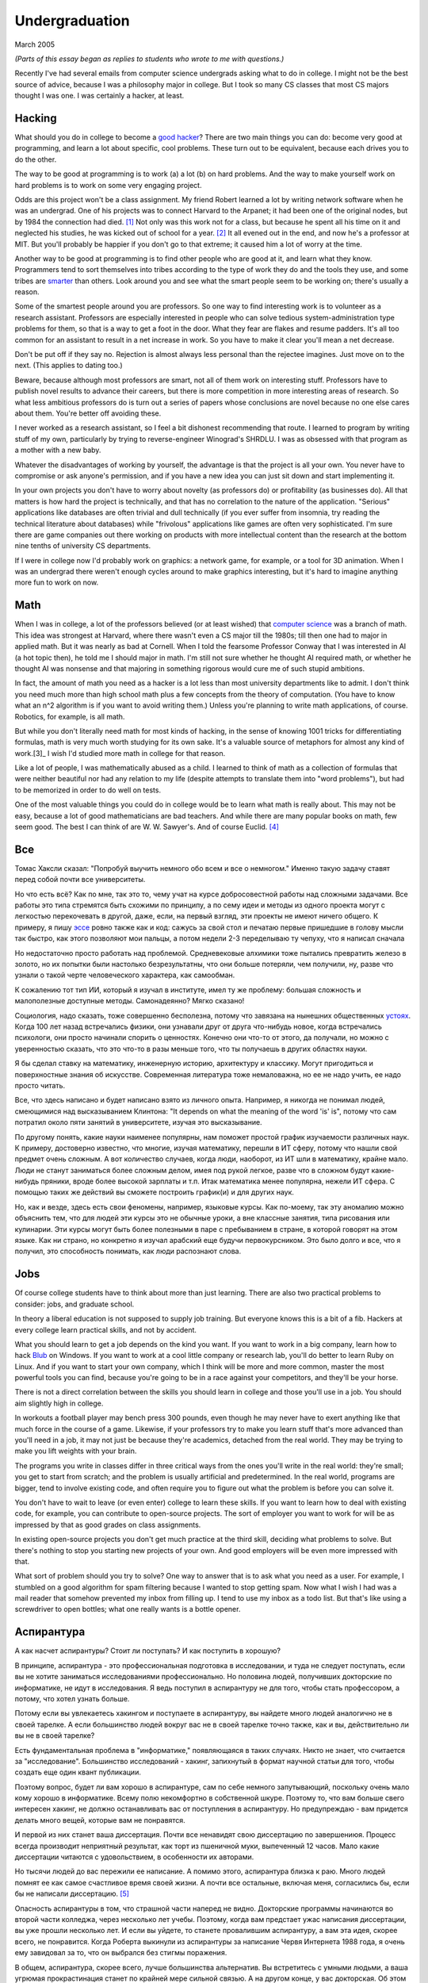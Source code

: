 Undergraduation
===============

March 2005

*(Parts of this essay began as replies to students who wrote to me with questions.)*

Recently I've had several emails from computer science undergrads asking what to do in college. I might not be the best source of advice, because I was a philosophy major in college. But I took so many CS classes that most CS majors thought I was one. I was certainly a hacker, at least.

Hacking
-------

What should you do in college to become a `good hacker <http://www.paulgraham.com/gh.html>`__? There are two main things you can do: become very good at programming, and learn a lot about specific, cool problems. These turn out to be equivalent, because each drives you to do the other.

The way to be good at programming is to work (a) a lot (b) on hard problems. And the way to make yourself work on hard problems is to work on some very engaging project.

Odds are this project won't be a class assignment. My friend Robert learned a lot by writing network software when he was an undergrad. One of his projects was to connect Harvard to the Arpanet; it had been one of the original nodes, but by 1984 the connection had died. [1]_ Not only was this work not for a class, but because he spent all his time on it and neglected his studies, he was kicked out of school for a year. [2]_ It all evened out in the end, and now he's a professor at MIT. But you'll probably be happier if you don't go to that extreme; it caused him a lot of worry at the time.

Another way to be good at programming is to find other people who are good at it, and learn what they know. Programmers tend to sort themselves into tribes according to the type of work they do and the tools they use, and some tribes are `smarter <http://www.paulgraham.com/pypar.html>`__ than others. Look around you and see what the smart people seem to be working on; there's usually a reason.

Some of the smartest people around you are professors. So one way to find interesting work is to volunteer as a research assistant. Professors are especially interested in people who can solve tedious system-administration type problems for them, so that is a way to get a foot in the door. What they fear are flakes and resume padders. It's all too common for an assistant to result in a net increase in work. So you have to make it clear you'll mean a net decrease.

Don't be put off if they say no. Rejection is almost always less personal than the rejectee imagines. Just move on to the next. (This applies to dating too.)

Beware, because although most professors are smart, not all of them work on interesting stuff. Professors have to publish novel results to advance their careers, but there is more competition in more interesting areas of research. So what less ambitious professors do is turn out a series of papers whose conclusions are novel because no one else cares about them. You're better off avoiding these.

I never worked as a research assistant, so I feel a bit dishonest recommending that route. I learned to program by writing stuff of my own, particularly by trying to reverse-engineer Winograd's SHRDLU. I was as obsessed with that program as a mother with a new baby.

Whatever the disadvantages of working by yourself, the advantage is that the project is all your own. You never have to compromise or ask anyone's permission, and if you have a new idea you can just sit down and start implementing it.

In your own projects you don't have to worry about novelty (as professors do) or profitability (as businesses do). All that matters is how hard the project is technically, and that has no correlation to the nature of the application. "Serious" applications like databases are often trivial and dull technically (if you ever suffer from insomnia, try reading the technical literature about databases) while "frivolous" applications like games are often very sophisticated. I'm sure there are game companies out there working on products with more intellectual content than the research at the bottom nine tenths of university CS departments.

If I were in college now I'd probably work on graphics: a network game, for example, or a tool for 3D animation. When I was an undergrad there weren't enough cycles around to make graphics interesting, but it's hard to imagine anything more fun to work on now.

Math
----

When I was in college, a lot of the professors believed (or at least wished) that `computer science <http://www.paulgraham.com/hp.html>`__ was a branch of math. This idea was strongest at Harvard, where there wasn't even a CS major till the 1980s; till then one had to major in applied math. But it was nearly as bad at Cornell. When I told the fearsome Professor Conway that I was interested in AI (a hot topic then), he told me I should major in math. I'm still not sure whether he thought AI required math, or whether he thought AI was nonsense and that majoring in something rigorous would cure me of such stupid ambitions.

In fact, the amount of math you need as a hacker is a lot less than most university departments like to admit. I don't think you need much more than high school math plus a few concepts from the theory of computation. (You have to know what an n^2 algorithm is if you want to avoid writing them.) Unless you're planning to write math applications, of course. Robotics, for example, is all math.

But while you don't literally need math for most kinds of hacking, in the sense of knowing 1001 tricks for differentiating formulas, math is very much worth studying for its own sake. It's a valuable source of metaphors for almost any kind of work.[3]_ I wish I'd studied more math in college for that reason.

Like a lot of people, I was mathematically abused as a child. I learned to think of math as a collection of formulas that were neither beautiful nor had any relation to my life (despite attempts to translate them into "word problems"), but had to be memorized in order to do well on tests.

One of the most valuable things you could do in college would be to learn what math is really about. This may not be easy, because a lot of good mathematicians are bad teachers. And while there are many popular books on math, few seem good. The best I can think of are W. W. Sawyer's. And of course Euclid. [4]_

Все
---

Томас Хаксли сказал: "Попробуй выучить немного обо всем и все о немногом." Именно такую задачу ставят перед собой почти все университеты.

Но что есть всё? Как по мне, так это то, чему учат на курсе добросовестной работы над сложными задачами. Все работы это типа стремятся быть схожими по принципу, а по сему идеи и методы из одного проекта могут с легкостью перекочевать в другой, даже, если, на первый взгляд, эти проекты не имеют ничего общего. К примеру, я пишу `эссе <http://www.paulgraham.com/essay.html>`__ ровно также как и код: сажусь за свой стол и печатаю первые пришедшие в голову мысли так быстро, как этого позволяют мои пальцы, а потом недели 2-3 переделываю ту чепуху, что я написал сначала

Но недостаточно просто работать над проблемой. Средневековые алхимики тоже пытались превратить железо в золото, но их попытки были настолько безрезультатны, что они больше потеряли, чем получили, ну, разве что узнали о такой черте человеческого характера, как самообман.

К сожалению тот тип ИИ, который я изучал в институте, имел ту же проблему: большая сложность и малополезные доступные методы. Самонадеянно? Мягко сказано!

Социология, надо сказать, тоже совершенно бесполезна, потому что завязана на нынешних общественных  `устоях  <http://www.paulgraham.com/say.html>`__. Когда 100 лет назад встречались физики, они узнавали друг от друга что-нибудь новое, когда встречались психологи, они просто начинали спорить о ценностях. Конечно они что-то от этого, да получали, но можно с уверенностью сказать, что это что-то в разы меньше того, что ты получаешь в других областях науки.

Я бы сделал ставку на математику, инженерную историю, архитектуру и классику. Могут пригодиться и поверхностные знания об искусстве. Современная литература тоже немаловажна, но ее не надо учить, ее надо просто читать. 

Все, что здесь написано и будет написано взято из личного опыта. Например, я никогда не понимал людей, смеющимися над высказыванием Клинтона: "It depends on what the meaning of the word 'is' is", потому что сам потратил около пяти занятий в университете, изучая это высказывание.

По другому понять, какие науки наименее популярны, нам поможет простой график изучаемости различных наук. К примеру, достоверно известно, что многие, изучая математику, перешли в ИТ сферу, потому что нашли свой предмет очень сложным. А вот количество случаев, когда люди, наоборот, из ИТ шли в математику, крайне мало. Люди не станут заниматься более сложным делом, имея под рукой легкое, разве что в сложном будут какие- нибудь пряники, вроде более высокой зарплаты и т.п. Итак математика менее популярна, нежели ИТ сфера. С помощью таких же действий вы сможете построить график(и) и для других наук.

Но, как и везде, здесь есть свои феномены, например, языковые курсы.
Как по-моему, так эту аномалию можно объяснить тем, что для людей эти курсы это не обычные уроки, а вне классные занятия, типа рисования или кулинарии. Эти курсы могут быть более полезными в паре с пребыванием в стране, в которой говорят на этом языке. Как ни страно, но конкретно я изучал арабский еще будучи первокурсником. Это было долго и все, что я получил, это способность понимать, как люди распознают слова.

Jobs
----

Of course college students have to think about more than just learning. There are also two practical problems to consider: jobs, and graduate school.

In theory a liberal education is not supposed to supply job training. But everyone knows this is a bit of a fib. Hackers at every college learn practical skills, and not by accident.

What you should learn to get a job depends on the kind you want. If you want to work in a big company, learn how to hack `Blub <http://www.paulgraham.com/avg.html>`__ on Windows. If you want to work at a cool little company or research lab, you'll do better to learn Ruby on Linux. And if you want to start your own company, which I think will be more and more common, master the most powerful tools you can find, because you're going to be in a race against your competitors, and they'll be your horse.

There is not a direct correlation between the skills you should learn in college and those you'll use in a job. You should aim slightly high in college.

In workouts a football player may bench press 300 pounds, even though he may never have to exert anything like that much force in the course of a game. Likewise, if your professors try to make you learn stuff that's more advanced than you'll need in a job, it may not just be because they're academics, detached from the real world. They may be trying to make you lift weights with your brain.

The programs you write in classes differ in three critical ways from the ones you'll write in the real world: they're small; you get to start from scratch; and the problem is usually artificial and predetermined. In the real world, programs are bigger, tend to involve existing code, and often require you to figure out what the problem is before you can solve it.

You don't have to wait to leave (or even enter) college to learn these skills. If you want to learn how to deal with existing code, for example, you can contribute to open-source projects. The sort of employer you want to work for will be as impressed by that as good grades on class assignments.

In existing open-source projects you don't get much practice at the third skill, deciding what problems to solve. But there's nothing to stop you starting new projects of your own. And good employers will be even more impressed with that.

What sort of problem should you try to solve? One way to answer that is to ask what you need as a user. For example, I stumbled on a good algorithm for spam filtering because I wanted to stop getting spam. Now what I wish I had was a mail reader that somehow prevented my inbox from filling up. I tend to use my inbox as a todo list. But that's like using a screwdriver to open bottles; what one really wants is a bottle opener.

Аспирантура
-----------

А как насчет аспирантуры? Стоит ли поступать? И как поступить в хорошую?

В принципе, аспирантура - это профессиональная подготовка в исследовании, и туда не следует поступать, если вы не хотите заниматься исследованиями профессионально. Но половина людей, получивших докторские по информатике, не идут в исследования. Я ведь поступил в аспирантуру не для того, чтобы стать профессором, а потому, что хотел узнать больше.

Потому если вы увлекаетесь хакингом и поступаете в аспирантуру, вы найдете много людей аналогично не в своей тарелке. А если большинство людей вокруг вас не в своей тарелке точно также, как и вы, действительно ли вы не в своей тарелке?

Есть фундаментальная проблема в "информатике," появляющаяся в таких случаях. Никто не знает, что считается за "исследование". Большинство исследований - хакинг, запихнутый в формат научной статьи для того, чтобы создать еще один квант публикации.

Поэтому вопрос, будет ли вам хорошо в аспирантуре, сам по себе немного запутывающий, поскольку очень мало кому хорошо в информатике.  Всему полю некомфортно в собственной шкуре. Поэтому то, что вам больше свего интересен хакинг, не должно останавливать вас от поступления в аспирантуру. Но предупреждаю - вам придется делать много вещей, которые вам не понравятся.

И первой из них станет ваша диссертация. Почти все ненавидят свою диссертацию по завершениюя. Процесс всегда производит неприятный результат, как торт из пшеничной муки, выпеченный 12 часов. Мало какие диссертации читаются с удовольствием, в особенности их авторами.

Но тысячи людей до вас пережили ее написание. А помимо этого, аспирантура близка к раю. Много людей помнят ее как самое счастливое время своей жизни. А почти все остальные, включая меня, согласились бы, если бы не написали диссертацию. [5]_

Опасность аспирантуры в том, что страшной части наперед не видно. Докторские программы начинаются во второй части колледжа, через несколько лет учебы. Поэтому, когда вам предстает ужас написания диссертации, вы уже прошли несколько лет. И если вы уйдете, то станете провалившим аспирантуру, а вам эта идея, скорее всего, не понравится. Когда Роберта выкинули из аспирантуры за написание Червя Интернета 1988 года, я очень ему завидовал за то, что он выбрался без стигмы поражения.

В общем, аспирантура, скорее всего, лучше большинства альтернатив. Вы встретитесь с умными людьми, а ваша угрюмая прокрастинация станет по крайней мере сильной связью. А на другом конце, у вас докторская. Об этом я забыл. Думаю, это чего-то стоит.

Самое большое преимущество докторской (кроме ее действия как профсоюзного билета академии, конечно же) в том, что она придает уверенность. К примеру, термостаты Honeywell у меня дома имеют самый зверский интерфейс. Моя мать, у которой та же самая модель, старательно прочитала инструцию от своего, потратив на это целый день. Она предположила, что проблема в ней. А я могу подумать, что если человек с докторской в информатике не понимает этот термостат, то он *определенно* плохо разработан.

Если же вы все же хотите стать аспирантом после этой сомнительной рекоммендации, я могу дать хорошие советы по поступлению. Много кто из моих друзей - профессора информатики, поэтому я знаю, как проводятся поступления. Процесс сильно отличается от того, что в колледже. В большинстве колледжей, специальные люди выбирают, кто поступает; для докторских программ, это делают профессора. И пытаются сделать это хорошо, поскольку те, кто поступают, будут работать на них.

Очевидно, что только рекоммендации работают в лучших школах. Стандартизированные тесты ничего не значат, оценки - мало, а эссе - шанс дисквалифицировать себя, написав что-то глупое. Профессора доверяют лишь рекоммендациям, в особенности от людей, им знакомым. [6]_

Поэтому, если хотите стать аспирантом, надо произвести на на них впечатление. И я знаю от них, что на них производит впечатление: то, что вы не просто пытаетесь произвести на них впечатление. Их не интересуют студенты, которые получают хорошие оценки или хотят быть их ассистентами, чтобы попасть в аспирантуру. Их интересуют студенты, которые получают хорошие оценки или хотят быть их ассистентами потому, что им действительно интересна тема.

Поэтому, лучшее, что можно сделать в колледже, вне зависимости, хотите ли вы поступить в аспирантуру или просто быть хорошим хакером, это определить, что вам действительно нравится. Сложно заставить профессоров сделать вас аспирантом, и невозможно заставить задачи решаться. Именно в колледже перестает работать обман. И с этого момента, если вы не хотите идти в большую компанию, что напоминает откат к старшей школе, можно продвинуться, только делая то, что тебе `нравится <http://www.paulgraham.com/love.html>`__.

Notes
-----

.. [1] No one seems to have minded, which shows how unimportant the Arpanet (which became the Internet) was as late as 1984.

.. [2]
        This is why, when I became an employer, I didn't care about GPAs. In fact, we actively sought out people who'd failed out of school. We once put up posters around Harvard saying "Did you just get kicked out for doing badly in your classes because you spent all your time working on some project of your own? Come work for us!" We managed to find a kid who had been, and he was a great hacker.

        When Harvard kicks undergrads out for a year, they have to get jobs. The idea is to show them how awful the real world is, so they'll understand how lucky they are to be in college. This plan backfired with the guy who came to work for us, because he had more fun than he'd had in school, and made more that year from stock options than any of his professors did in salary. So instead of crawling back repentant at the end of the year, he took another year off and went to Europe. He did eventually graduate at about 26.

.. [3]
        Eric Raymond says the best metaphors for hackers are in set theory, combinatorics, and graph theory.

        Trevor Blackwell reminds you to take math classes intended for math majors. "'Math for engineers' classes sucked mightily. In fact any 'x for engineers' sucks, where x includes math, law, writing and visual design."

.. [4]  Other highly recommended books: *What is Mathematics?*, by Courant and Robbins; *Geometry and the Imagination* by Hilbert and Cohn-Vossen. And for those interested in graphic design, `Byrne's Euclid <http://www.math.ubc.ca/people/faculty/cass/Euclid/byrne.html>`__.

.. [5] А если хотите, чтобы была идеальная жизнь, то стоит поступить в аспирантуру, тайно написать диссертацию в первые два года, а затем развлекаться следующие 3 года, записывая по главе за раз. Аспиранты позавидовали бы идее, но ни у кого из тех, кого я знаю, не хватило на это дисциплины.

.. [6]
        Один друг-профессор сказал, что 15-20% аспирантов имеют "низкую вероятность." Под этим он имел в виду, что это люди с анкетами, идеальными во всем, за исключением того, что никто из профессоров не знает тех, кто написал рекоммендации.

        Поэтому, идя в аспирантуру по наукам, надо идти в колледж с профессорами-исследователями. А иначе вы будете казаться риском коммитетам по приему, вне зависимости от того, насколько вы хороши.

        Что добавляет удивительное, но необходимое, следствие: маленькие колледжи по гуманитарным наукам обречены. Большинство умных учеников старших школ по крайней мере думают о том, чтобы пойти в науку, даже если в конце концов отказываются от этого. Зачем идти в колледж, ограничивающий их варианты?


**Thanks** to Trevor Blackwell, Alex Lewin, Jessica Livingston, Robert Morris, Eric Raymond, and several `anonymous CS professors <http://www.paulgraham.com/undergrad2.html>`__ for reading drafts of this, and to the students whose questions began it.
